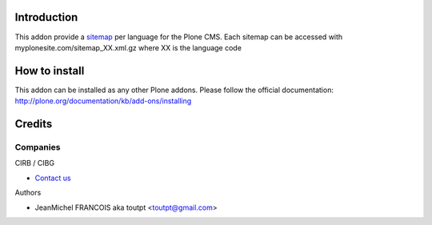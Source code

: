 Introduction
============

This addon provide a sitemap_ per language for the Plone CMS. Each sitemap
can be accessed with myplonesite.com/sitemap_XX.xml.gz where XX is the language
code

How to install
==============

This addon can be installed as any other Plone addons. Please follow the
official documentation: http://plone.org/documentation/kb/add-ons/installing

Credits
=======

Companies
---------

|cirb|_ CIRB / CIBG

* `Contact us <mailto:irisline@irisnet.be>`_


Authors

- JeanMichel FRANCOIS aka toutpt <toutpt@gmail.com>

.. Contributors

.. |cirb| image:: http://www.cirb.irisnet.be/logo.jpg
.. _cirb: http://cirb.irisnet.be
.. _sitemap: http://support.google.com/webmasters/bin/answer.py?hl=en&answer=183668&topic=8476&ctx=topic
